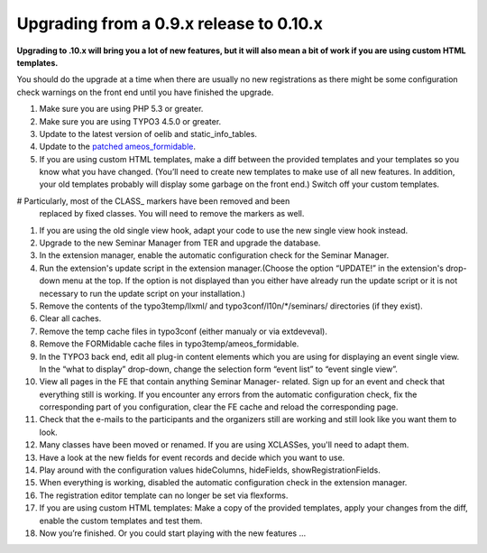 ﻿.. ==================================================
.. FOR YOUR INFORMATION
.. --------------------------------------------------
.. -*- coding: utf-8 -*- with BOM.

.. ==================================================
.. DEFINE SOME TEXTROLES
.. --------------------------------------------------
.. role::   underline
.. role::   typoscript(code)
.. role::   ts(typoscript)
   :class:  typoscript
.. role::   php(code)


Upgrading from a 0.9.x release to 0.10.x
^^^^^^^^^^^^^^^^^^^^^^^^^^^^^^^^^^^^^^^^

**Upgrading to .10.x will bring you a lot of new features, but it will
also mean a bit of work if you are using custom HTML templates.**

You should do the upgrade at a time when there are usually no new
registrations as there might be some configuration check warnings on
the front end until you have finished the upgrade.

#. Make sure you are using PHP 5.3 or greater.

#. Make sure you are using TYPO3 4.5.0 or greater.

#. Update to the latest version of oelib and static\_info\_tables.

#. Update to the `patched ameos\_formidable
   <https://dl.dropboxusercontent.com/u/27225645/Extensions/T3X_ameos_formidable-1_1_564-z-201506082123.t3x>`_.

#. If you are using custom HTML templates, make a diff between the
   provided templates and your templates so you know what you have
   changed. (You’ll need to create new templates to make use of all new
   features. In addition, your old templates probably will display some
   garbage on the front end.) Switch off your custom templates.

# Particularly, most of the CLASS\_ markers have been removed and been
  replaced by fixed classes. You will need to remove the markers as well.

#. If you are using the old single view hook, adapt your code to use the
   new single view hook instead.

#. Upgrade to the new Seminar Manager from TER and upgrade the database.

#. In the extension manager, enable the automatic configuration check for
   the Seminar Manager.

#. Run the extension's update script in the extension manager.(Choose the
   option “UPDATE!” in the extension's drop-down menu at the top. If the
   option is not displayed than you either have already run the update
   script or it is not necessary to run the update script on your
   installation.)

#. Remove the contents of the typo3temp/llxml/ and
   typo3conf/l10n/\*/seminars/ directories (if they exist).

#. Clear all caches.

#. Remove the temp cache files in typo3conf (either manualy or via
   extdeveval).

#. Remove the FORMidable cache files in typo3temp/ameos\_formidable.

#. In the TYPO3 back end, edit all plug-in content elements which you are
   using for displaying an event single view. In the “what to display”
   drop-down, change the selection form “event list” to “event single
   view”.

#. View all pages in the FE that contain anything Seminar Manager-
   related. Sign up for an event and check that everything still is
   working. If you encounter any errors from the automatic configuration
   check, fix the corresponding part of you configuration, clear the FE
   cache and reload the corresponding page.

#. Check that the e-mails to the participants and the organizers still
   are working and still look like you want them to look.

#. Many classes have been moved or renamed. If you are using XCLASSes,
   you'll need to adapt them.

#. Have a look at the new fields for event records and decide which you
   want to use.

#. Play around with the configuration values hideColumns, hideFields,
   showRegistrationFields.

#. When everything is working, disabled the automatic configuration check
   in the extension manager.

#. The registration editor template can no longer be set via flexforms.

#. If you are using custom HTML templates: Make a copy of the provided
   templates, apply your changes from the diff, enable the custom
   templates and test them.

#. Now you’re finished. Or you could start playing with the new features
   ...
